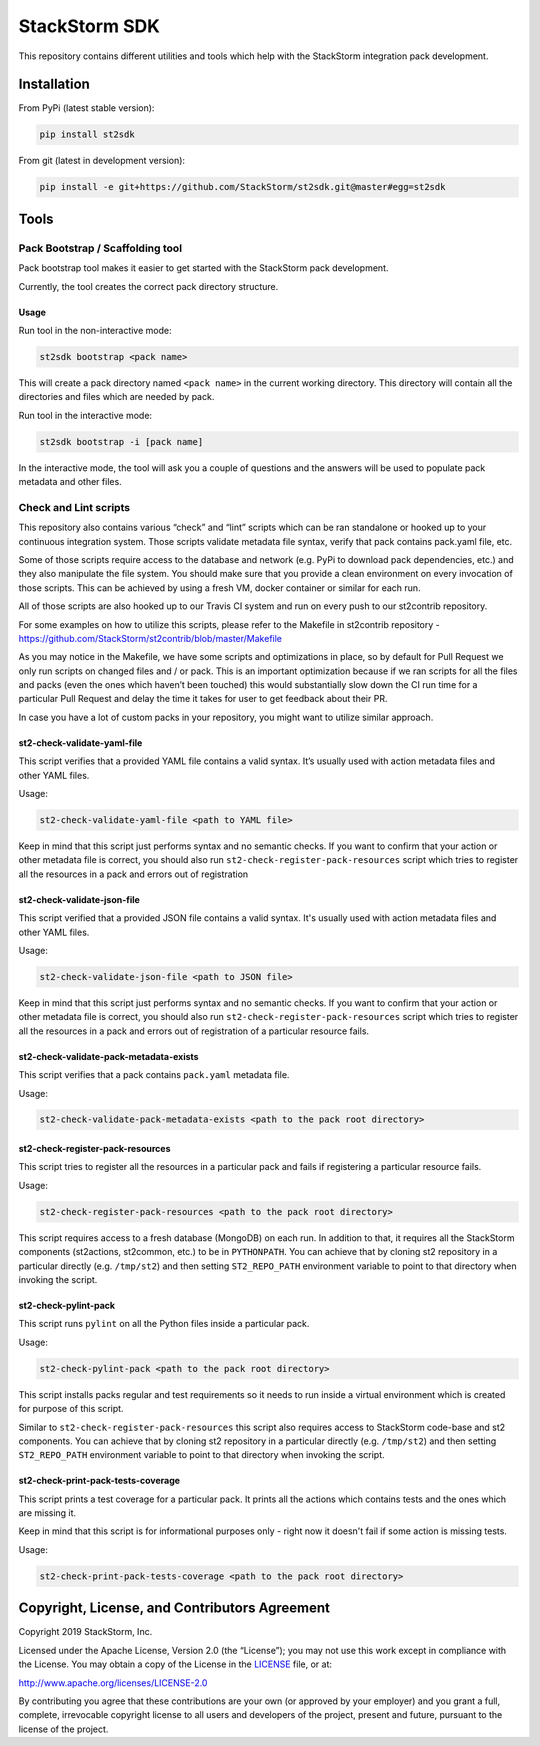 StackStorm SDK
==============

|Build Status| |Join our community Slack|

This repository contains different utilities and tools which help with
the StackStorm integration pack development.

Installation
------------

From PyPi (latest stable version):

.. code:: bash

    pip install st2sdk

From git (latest in development version):

.. code:: bash

    pip install -e git+https://github.com/StackStorm/st2sdk.git@master#egg=st2sdk

Tools
-----

Pack Bootstrap / Scaffolding tool
~~~~~~~~~~~~~~~~~~~~~~~~~~~~~~~~~

Pack bootstrap tool makes it easier to get started with the StackStorm
pack development.

Currently, the tool creates the correct pack directory structure.

Usage
^^^^^

Run tool in the non-interactive mode:

.. code:: bash

    st2sdk bootstrap <pack name>

This will create a pack directory named ``<pack name>`` in the current
working directory. This directory will contain all the directories and
files which are needed by pack.

Run tool in the interactive mode:

.. code:: bash

    st2sdk bootstrap -i [pack name]

In the interactive mode, the tool will ask you a couple of questions and
the answers will be used to populate pack metadata and other files.

Check and Lint scripts
~~~~~~~~~~~~~~~~~~~~~~

This repository also contains various “check” and “lint” scripts which
can be ran standalone or hooked up to your continuous integration
system. Those scripts validate metadata file syntax, verify that pack
contains pack.yaml file, etc.

Some of those scripts require access to the database and network
(e.g. PyPi to download pack dependencies, etc.) and they also manipulate
the file system. You should make sure that you provide a clean
environment on every invocation of those scripts. This can be achieved
by using a fresh VM, docker container or similar for each run.

All of those scripts are also hooked up to our Travis CI system and run
on every push to our st2contrib repository.

For some examples on how to utilize this scripts, please refer to the
Makefile in st2contrib repository -
https://github.com/StackStorm/st2contrib/blob/master/Makefile

As you may notice in the Makefile, we have some scripts and
optimizations in place, so by default for Pull Request we only run
scripts on changed files and / or pack. This is an important
optimization because if we ran scripts for all the files and packs (even
the ones which haven’t been touched) this would substantially slow down
the CI run time for a particular Pull Request and delay the time it
takes for user to get feedback about their PR.

In case you have a lot of custom packs in your repository, you might
want to utilize similar approach.

st2-check-validate-yaml-file
^^^^^^^^^^^^^^^^^^^^^^^^^^^^

This script verifies that a provided YAML file contains a valid syntax.
It’s usually used with action metadata files and other YAML files.

Usage:

.. code:: bash

    st2-check-validate-yaml-file <path to YAML file>

Keep in mind that this script just performs syntax and no semantic
checks. If you want to confirm that your action or other metadata file
is correct, you should also run ``st2-check-register-pack-resources``
script which tries to register all the resources in a pack and errors
out of registration

st2-check-validate-json-file
^^^^^^^^^^^^^^^^^^^^^^^^^^^^

This script verified that a provided JSON file contains a valid syntax. It's
usually used with action metadata files and other YAML files.

Usage:

.. code:: bash

    st2-check-validate-json-file <path to JSON file>

Keep in mind that this script just performs syntax and no semantic checks. If
you want to confirm that your action or other metadata file is correct, you
should also run ``st2-check-register-pack-resources`` script which tries to register
all the resources in a pack and errors out of registration of a particular
resource fails.

st2-check-validate-pack-metadata-exists
^^^^^^^^^^^^^^^^^^^^^^^^^^^^^^^^^^^^^^^
This script verifies that a pack contains ``pack.yaml`` metadata file.

Usage:

.. code:: bash

    st2-check-validate-pack-metadata-exists <path to the pack root directory>

st2-check-register-pack-resources
^^^^^^^^^^^^^^^^^^^^^^^^^^^^^^^^^

This script tries to register all the resources in a particular pack and fails
if registering a particular resource fails.

Usage:

.. code:: bash

    st2-check-register-pack-resources <path to the pack root directory>

This script requires access to a fresh database (MongoDB) on each run. In
addition to that, it requires all the StackStorm components (st2actions,
st2common, etc.) to be in ``PYTHONPATH``. You can achieve that by cloning st2
repository in a particular directly (e.g. ``/tmp/st2``) and then setting
``ST2_REPO_PATH`` environment variable to point to that directory when invoking
the script.

st2-check-pylint-pack
^^^^^^^^^^^^^^^^^^^^^

This script runs ``pylint`` on all the Python files inside a particular pack.

Usage:

.. code:: bash

    st2-check-pylint-pack <path to the pack root directory>

This script installs packs regular and test requirements so it needs to run
inside a virtual environment which is created for purpose of this script.

Similar to ``st2-check-register-pack-resources`` this script also requires
access to StackStorm code-base and st2 components. You can achieve that by
cloning st2 repository in a particular directly (e.g. ``/tmp/st2``) and then
setting ``ST2_REPO_PATH`` environment variable to point to that directory when
invoking the script.

st2-check-print-pack-tests-coverage
^^^^^^^^^^^^^^^^^^^^^^^^^^^^^^^^^^^

This script prints a test coverage for a particular pack. It prints all the
actions which contains tests and the ones which are missing it.

Keep in mind that this script is for informational purposes only - right now
it doesn't fail if some action is missing tests.

Usage:

.. code:: bash

    st2-check-print-pack-tests-coverage <path to the pack root directory>

Copyright, License, and Contributors Agreement
----------------------------------------------

Copyright 2019 StackStorm, Inc.

Licensed under the Apache License, Version 2.0 (the “License”); you may
not use this work except in compliance with the License. You may obtain
a copy of the License in the `LICENSE`_ file, or at:

http://www.apache.org/licenses/LICENSE-2.0

By contributing you agree that these contributions are your own (or
approved by your employer) and you grant a full, complete, irrevocable
copyright license to all users and developers of the project, present
and future, pursuant to the license of the project.

.. |Build Status| image:: https://circleci.com/gh/StackStorm/st2sdk/tree/master.svg?style=shield
   :target: https://circleci.com/gh/StackStorm/st2sdk
.. |Join our community Slack| image:: https://stackstorm-community.herokuapp.com/badge.svg
   :target: https://stackstorm.com/community-signup
.. _LICENSE: LICENSE
